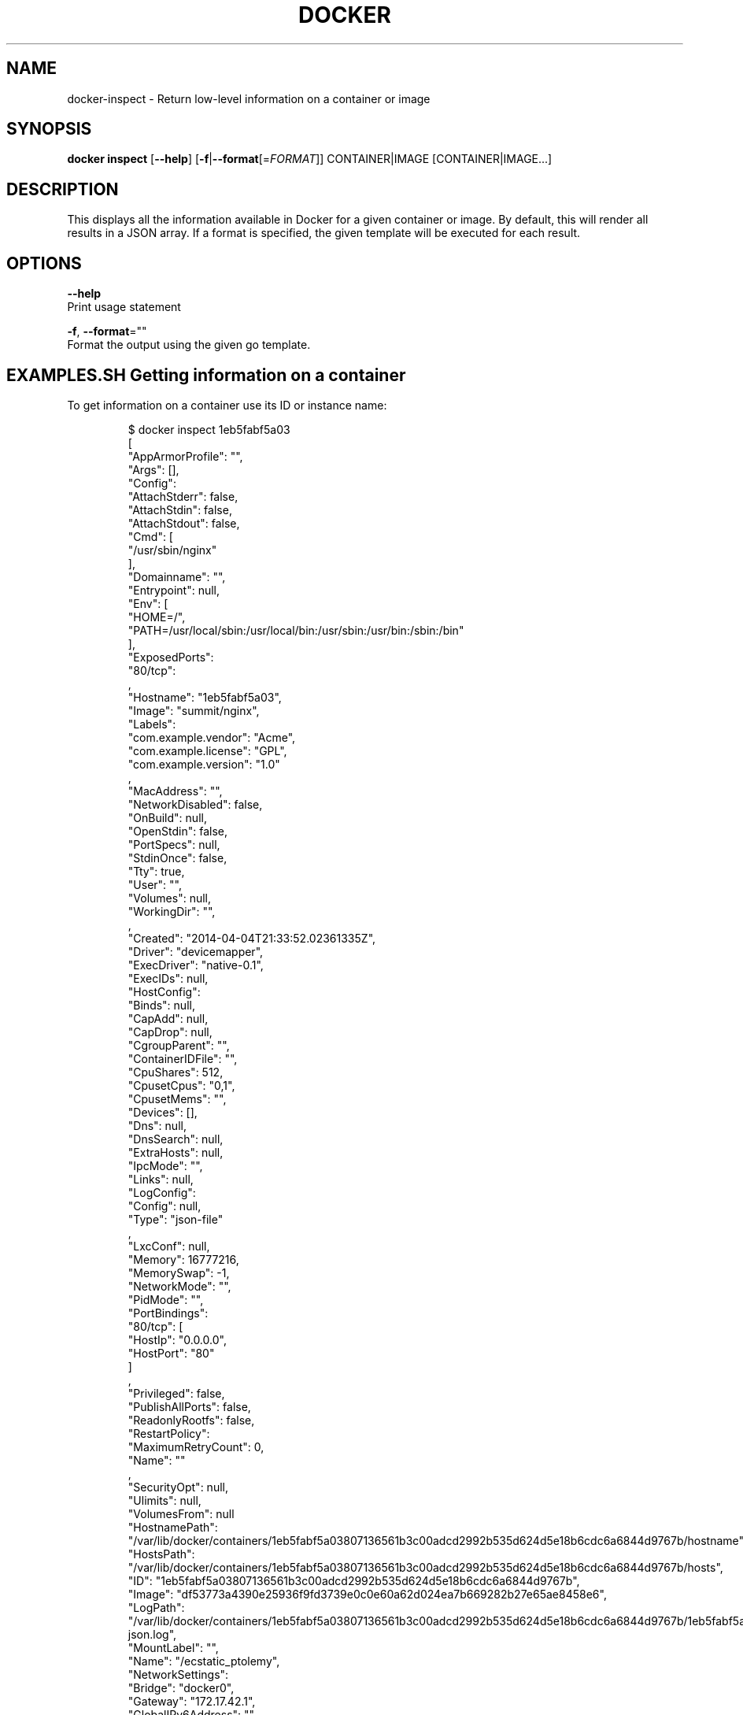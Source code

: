 .TH "DOCKER" "1" " Docker User Manuals" "Docker Community" "JUNE 2014"  ""

.SH NAME
.PP
docker\-inspect \- Return low\-level information on a container or image

.SH SYNOPSIS
.PP
\fBdocker inspect\fP
[\fB\-\-help\fP]
[\fB\-f\fP|\fB\-\-format\fP[=\fIFORMAT\fP]]
CONTAINER|IMAGE [CONTAINER|IMAGE...]

.SH DESCRIPTION
.PP
This displays all the information available in Docker for a given
container or image. By default, this will render all results in a JSON
array. If a format is specified, the given template will be executed for
each result.

.SH OPTIONS
.PP
\fB\-\-help\fP
    Print usage statement

.PP
\fB\-f\fP, \fB\-\-format\fP=""
    Format the output using the given go template.

.SH EXAMPLES.SH Getting information on a container
.PP
To get information on a container use its ID or instance name:

.PP
.RS

.nf
$ docker inspect 1eb5fabf5a03
[\{
    "AppArmorProfile": "",
    "Args": [],
    "Config": \{
        "AttachStderr": false,
        "AttachStdin": false,
        "AttachStdout": false,
        "Cmd": [
            "/usr/sbin/nginx"
        ],
        "Domainname": "",
        "Entrypoint": null,
        "Env": [
            "HOME=/",
            "PATH=/usr/local/sbin:/usr/local/bin:/usr/sbin:/usr/bin:/sbin:/bin"
        ],
        "ExposedPorts": \{
            "80/tcp": \{\}
        \},
        "Hostname": "1eb5fabf5a03",
        "Image": "summit/nginx",
        "Labels": \{
            "com.example.vendor": "Acme",
            "com.example.license": "GPL",
            "com.example.version": "1.0"
        \},
        "MacAddress": "",
        "NetworkDisabled": false,
        "OnBuild": null,
        "OpenStdin": false,
        "PortSpecs": null,
        "StdinOnce": false,
        "Tty": true,
        "User": "",
        "Volumes": null,
        "WorkingDir": "",
    \},
    "Created": "2014\-04\-04T21:33:52.02361335Z",
    "Driver": "devicemapper",
    "ExecDriver": "native\-0.1",
    "ExecIDs": null,
    "HostConfig": \{
        "Binds": null,
        "CapAdd": null,
        "CapDrop": null,
        "CgroupParent": "",
        "ContainerIDFile": "",
        "CpuShares": 512,
        "CpusetCpus": "0,1",
        "CpusetMems": "",
        "Devices": [],
        "Dns": null,
        "DnsSearch": null,
        "ExtraHosts": null,
        "IpcMode": "",
        "Links": null,
        "LogConfig": \{
            "Config": null,
            "Type": "json\-file"
        \},
        "LxcConf": null,
        "Memory": 16777216,
        "MemorySwap": \-1,
        "NetworkMode": "",
        "PidMode": "",
        "PortBindings": \{
            "80/tcp": [
                \{
                    "HostIp": "0.0.0.0",
                    "HostPort": "80"
                \}
            ]
        \},
        "Privileged": false,
        "PublishAllPorts": false,
        "ReadonlyRootfs": false,
        "RestartPolicy": \{
            "MaximumRetryCount": 0,
            "Name": ""
        \},
        "SecurityOpt": null,
        "Ulimits": null,
        "VolumesFrom": null
    \}
    "HostnamePath": "/var/lib/docker/containers/1eb5fabf5a03807136561b3c00adcd2992b535d624d5e18b6cdc6a6844d9767b/hostname",
    "HostsPath": "/var/lib/docker/containers/1eb5fabf5a03807136561b3c00adcd2992b535d624d5e18b6cdc6a6844d9767b/hosts",
    "ID": "1eb5fabf5a03807136561b3c00adcd2992b535d624d5e18b6cdc6a6844d9767b",
    "Image": "df53773a4390e25936f9fd3739e0c0e60a62d024ea7b669282b27e65ae8458e6",
    "LogPath": "/var/lib/docker/containers/1eb5fabf5a03807136561b3c00adcd2992b535d624d5e18b6cdc6a6844d9767b/1eb5fabf5a03807136561b3c00adcd2992b535d624d5e18b6cdc6a6844d9767b\-json.log",
    "MountLabel": "",
    "Name": "/ecstatic\_ptolemy",
    "NetworkSettings": \{
        "Bridge": "docker0",
        "Gateway": "172.17.42.1",
        "GlobalIPv6Address": "",
        "GlobalIPv6PrefixLen": 0,
        "IPAddress": "172.17.0.2",
        "IPPrefixLen": 16,
        "IPv6Gateway": "",
        "LinkLocalIPv6Address": "",
        "LinkLocalIPv6PrefixLen": 0,
        "MacAddress": "",
        "PortMapping": null,
        "Ports": \{
            "80/tcp": [
                \{
                    "HostIp": "0.0.0.0",
                    "HostPort": "80"
                \}
            ]
        \}
    \},
    "Path": "/usr/sbin/nginx",
    "ProcessLabel": "",
    "ResolvConfPath": "/etc/resolv.conf",
    "RestartCount": 0,
    "State": \{
        "Dead": false,
        "Error": "",
        "ExitCode": 0,
        "FinishedAt": "0001\-01\-01T00:00:00Z",
        "OOMKilled": false,
        "Paused": false,
        "Pid": 858,
        "Restarting": false,
        "Running": true,
        "StartedAt": "2014\-04\-04T21:33:54.16259207Z",
    \},
    "Volumes": \{\},
    "VolumesRW": \{\},
\}

.fi
.RE
.SH Getting the IP address of a container instance
.PP
To get the IP address of a container use:

.PP
.RS

.nf
$ docker inspect \-\-format='\{\{.NetworkSettings.IPAddress\}\}' 1eb5fabf5a03
172.17.0.2

.fi
.RE
.SH Listing all port bindings
.PP
One can loop over arrays and maps in the results to produce simple text
output:

.PP
.RS

.nf
$ docker inspect \-\-format='\{\{range $p, $conf := .NetworkSettings.Ports\}\} \\
  \{\{$p\}\} \-> \{\{(index $conf 0).HostPort\}\} \{\{end\}\}' 1eb5fabf5a03
  80/tcp \-> 80

.fi
.RE

.PP
You can get more information about how to write a go template from:

\[la]http://golang.org/pkg/text/template/\[ra].
.SH Getting information on an image
.PP
Use an image's ID or name (e.g., repository/name[:tag]) to get information
on it.

.PP
.RS

.nf
$ docker inspect fc1203419df2
[\{
    "Architecture": "amd64",
    "Author": "",
    "Comment": "",
    "Config": \{
        "AttachStderr": false,
        "AttachStdin": false,
        "AttachStdout": false,
        "Cmd": [
            "make",
            "direct\-test"
        ],
        "Domainname": "",
        "Entrypoint": [
            "/dind"
        ],
        "Env": [
            "PATH=/go/bin:/usr/src/go/bin:/usr/local/sbin:/usr/local/bin:/usr/sbin:/usr/bin:/sbin:/bin",
        ],
        "ExposedPorts": null,
        "Hostname": "242978536a06",
        "Image": "c2b774c744afc5bea603b5e6c5218539e506649326de3ea0135182f299d0519a",
        "Labels": \{\},
        "MacAddress": "",
        "NetworkDisabled": false,
        "OnBuild": [],
        "OpenStdin": false,
        "PortSpecs": null,
        "StdinOnce": false,
        "Tty": false,
        "User": "",
        "Volumes": null,
        "WorkingDir": "/go/src/github.com/docker/libcontainer"
    \},
    "Container": "1c00417f3812a96d3ebc29e7fdee69f3d586d703ab89c8233fd4678d50707b39",
    "ContainerConfig": \{
        "AttachStderr": false,
        "AttachStdin": false,
        "AttachStdout": false,
        "Cmd": [
            "/bin/sh",
            "\-c",
            "#(nop) CMD [\\"make\\" \\"direct\-test\\"]"
        ],
        "Domainname": "",
        "Entrypoint": [
            "/dind"
        ],
        "Env": [
            "PATH=/go/bin:/usr/src/go/bin:/usr/local/sbin:/usr/local/bin:/usr/sbin:/usr/bin:/sbin:/bin",
        ],
        "ExposedPorts": null,
        "Hostname": "242978536a06",
        "Image": "c2b774c744afc5bea603b5e6c5218539e506649326de3ea0135182f299d0519a",
        "Labels": \{\},
        "MacAddress": "",
        "NetworkDisabled": false,
        "OnBuild": [],
        "OpenStdin": false,
        "PortSpecs": null,
        "StdinOnce": false,
        "Tty": false,
        "User": "",
        "Volumes": null,
        "WorkingDir": "/go/src/github.com/docker/libcontainer"
    \},
    "Created": "2015\-04\-07T05:34:39.079489206Z",
    "DockerVersion": "1.5.0\-dev",
    "Id": "fc1203419df26ca82cad1dd04c709cb1b8a8a947bd5bcbdfbef8241a76f031db",
    "Os": "linux",
    "Parent": "c2b774c744afc5bea603b5e6c5218539e506649326de3ea0135182f299d0519a",
    "Size": 0,
    "VirtualSize": 613136466
\}]

.fi
.RE

.SH HISTORY
.PP
April 2014, originally compiled by William Henry (whenry at redhat dot com)
based on docker.com source material and internal work.
June 2014, updated by Sven Dowideit 
\[la]SvenDowideit@home.org.au\[ra]
April 2015, updated by Qiang Huang 
\[la]h.huangqiang@huawei.com\[ra]
